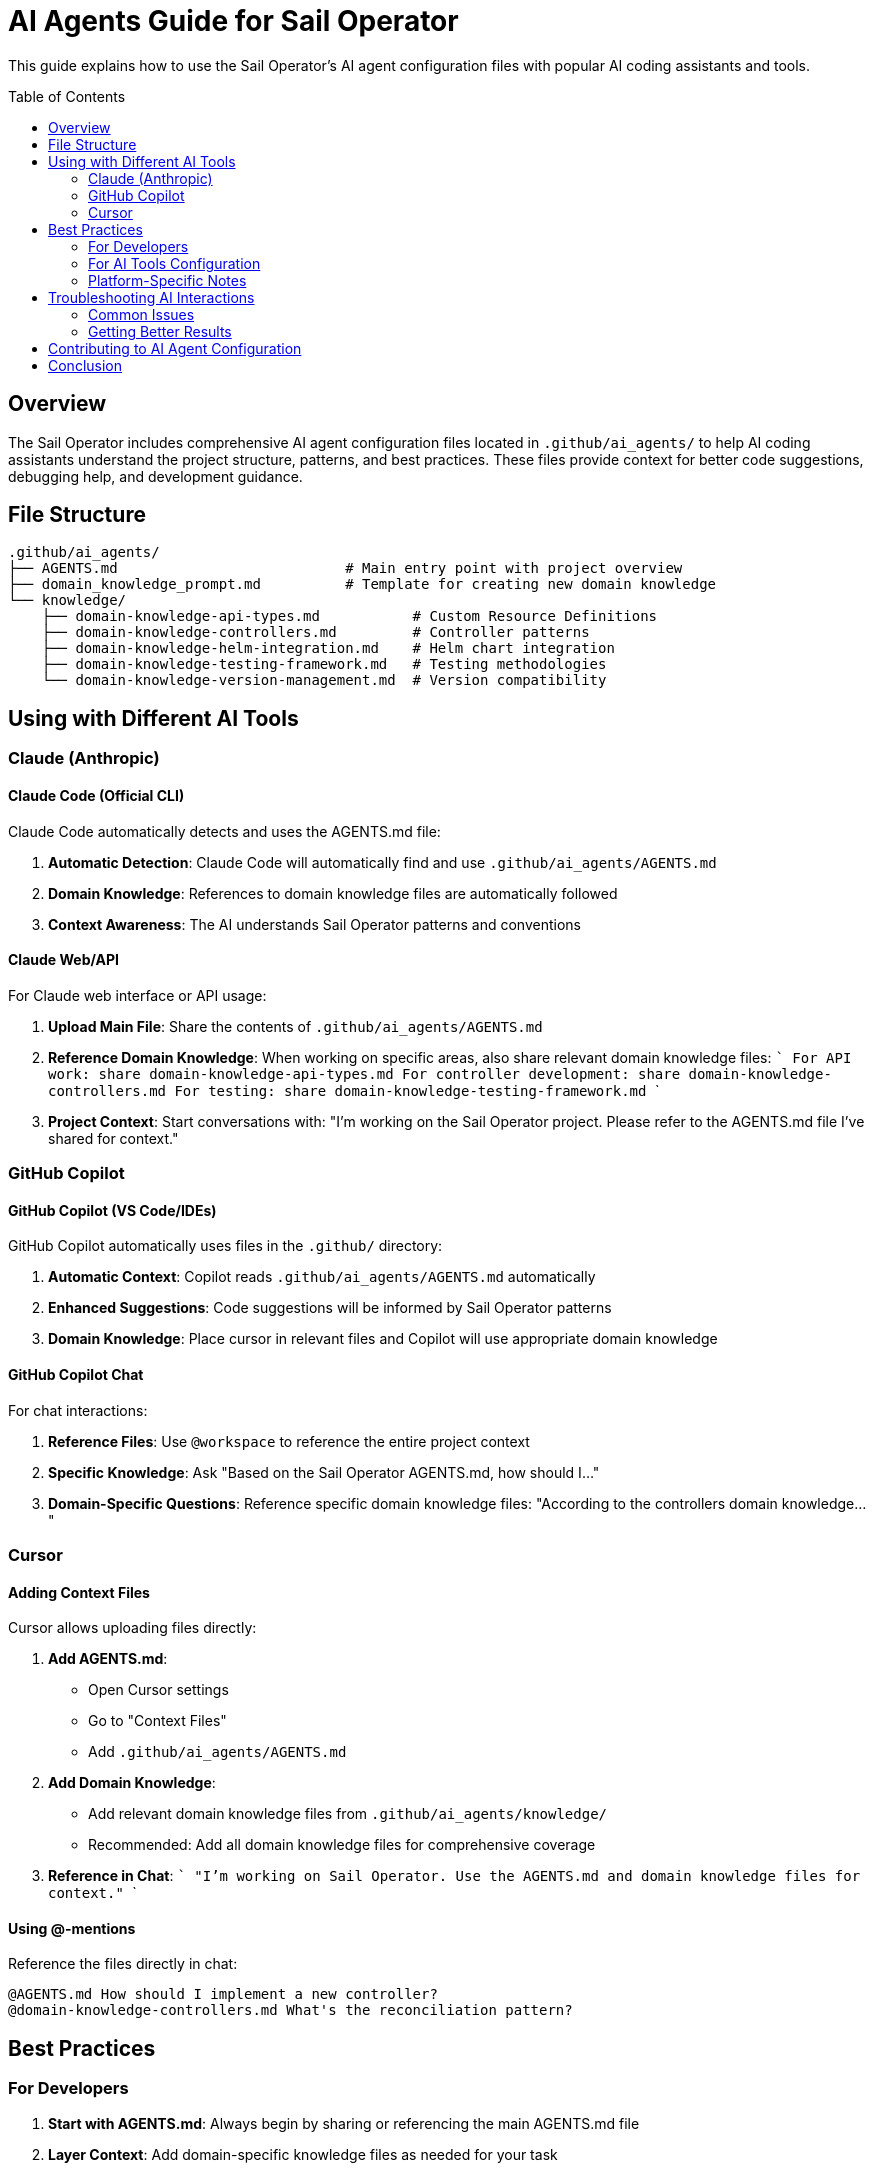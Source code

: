 = AI Agents Guide for Sail Operator
:toc:
:toc-placement!:

This guide explains how to use the Sail Operator's AI agent configuration files with popular AI coding assistants and tools.

toc::[]

== Overview

The Sail Operator includes comprehensive AI agent configuration files located in `.github/ai_agents/` to help AI coding assistants understand the project structure, patterns, and best practices. These files provide context for better code suggestions, debugging help, and development guidance.

== File Structure

----
.github/ai_agents/
├── AGENTS.md                           # Main entry point with project overview
├── domain_knowledge_prompt.md          # Template for creating new domain knowledge
└── knowledge/
    ├── domain-knowledge-api-types.md           # Custom Resource Definitions
    ├── domain-knowledge-controllers.md         # Controller patterns
    ├── domain-knowledge-helm-integration.md    # Helm chart integration
    ├── domain-knowledge-testing-framework.md   # Testing methodologies
    └── domain-knowledge-version-management.md  # Version compatibility
----

== Using with Different AI Tools

=== Claude (Anthropic)

==== Claude Code (Official CLI)
Claude Code automatically detects and uses the AGENTS.md file:

1. **Automatic Detection**: Claude Code will automatically find and use `.github/ai_agents/AGENTS.md`
2. **Domain Knowledge**: References to domain knowledge files are automatically followed
3. **Context Awareness**: The AI understands Sail Operator patterns and conventions

==== Claude Web/API
For Claude web interface or API usage:

1. **Upload Main File**: Share the contents of `.github/ai_agents/AGENTS.md`
2. **Reference Domain Knowledge**: When working on specific areas, also share relevant domain knowledge files:
   ```
   For API work: share domain-knowledge-api-types.md
   For controller development: share domain-knowledge-controllers.md
   For testing: share domain-knowledge-testing-framework.md
   ```
3. **Project Context**: Start conversations with: "I'm working on the Sail Operator project. Please refer to the AGENTS.md file I've shared for context."

=== GitHub Copilot

==== GitHub Copilot (VS Code/IDEs)
GitHub Copilot automatically uses files in the `.github/` directory:

1. **Automatic Context**: Copilot reads `.github/ai_agents/AGENTS.md` automatically
2. **Enhanced Suggestions**: Code suggestions will be informed by Sail Operator patterns
3. **Domain Knowledge**: Place cursor in relevant files and Copilot will use appropriate domain knowledge

==== GitHub Copilot Chat
For chat interactions:

1. **Reference Files**: Use `@workspace` to reference the entire project context
2. **Specific Knowledge**: Ask "Based on the Sail Operator AGENTS.md, how should I..."
3. **Domain-Specific Questions**: Reference specific domain knowledge files: "According to the controllers domain knowledge..."

=== Cursor

==== Adding Context Files
Cursor allows uploading files directly:

1. **Add AGENTS.md**:
   - Open Cursor settings
   - Go to "Context Files"
   - Add `.github/ai_agents/AGENTS.md`

2. **Add Domain Knowledge**:
   - Add relevant domain knowledge files from `.github/ai_agents/knowledge/`
   - Recommended: Add all domain knowledge files for comprehensive coverage

3. **Reference in Chat**:
   ```
   "I'm working on Sail Operator. Use the AGENTS.md and domain knowledge files for context."
   ```

==== Using @-mentions
Reference the files directly in chat:

----
@AGENTS.md How should I implement a new controller?
@domain-knowledge-controllers.md What's the reconciliation pattern?
----

== Best Practices

=== For Developers

1. **Start with AGENTS.md**: Always begin by sharing or referencing the main AGENTS.md file
2. **Layer Context**: Add domain-specific knowledge files as needed for your task
3. **Reference Platform**: Mention if you're on macOS/Podman for platform-specific guidance
4. **Specify Goals**: Be clear about what you're trying to accomplish

Example prompt:
----
I'm working on the Sail Operator project (context in AGENTS.md). I need to add a new field to the Istio CRD and update the controller. I'm developing on macOS with Podman. What's the proper approach following our patterns?
----

=== For AI Tools Configuration

1. **Automatic Tools**: GitHub Copilot and Claude Code work automatically
2. **Manual Tools**: Upload/reference AGENTS.md and relevant domain knowledge files
3. **Regular Updates**: Keep AI tools updated with latest versions of these files
4. **Specific Context**: Use domain knowledge files for focused work

=== Platform-Specific Notes

==== macOS Development
When working on macOS, mention:
- Using Podman instead of Docker
- ARM64 vs AMD64 architecture considerations
- Reference to `docs/macos/develop-on-macos.adoc`

==== Testing Context
For testing-related work:
- Share `domain-knowledge-testing-framework.md`
- Mention test type (unit/integration/e2e)
- Specify target platform (KIND/OpenShift)

==== Version Management
For version-related work:
- Share `domain-knowledge-version-management.md`
- Specify Istio version compatibility concerns
- Mention upgrade scenarios if relevant

== Troubleshooting AI Interactions

=== Common Issues

1. **AI doesn't understand Sail Operator patterns**
   - Solution: Ensure AGENTS.md is properly shared/referenced
   - Verify the AI tool has access to the `.github/ai_agents/` directory

2. **Suggestions don't follow project conventions**
   - Solution: Reference specific domain knowledge files
   - Explicitly mention: "Follow the patterns described in the AGENTS.md"

3. **Platform-specific issues not addressed**
   - Solution: Mention your platform (macOS/Podman) explicitly
   - Reference `docs/macos/develop-on-macos.adoc` for macOS users

4. **Test suggestions don't match framework**
   - Solution: Share `domain-knowledge-testing-framework.md`
   - Specify test type and framework (Ginkgo/Gomega)

=== Getting Better Results

1. **Be Specific**: "Following Sail Operator controller patterns in AGENTS.md..."
2. **Reference Context**: "According to the domain knowledge for..."
3. **Mention Platform**: "I'm on macOS with Podman..."
4. **Specify Goals**: "I need to implement a controller that..."

== Contributing to AI Agent Configuration

If you find gaps in the AI agent configuration or want to improve it:

1. **Follow the Template**: Use `.github/ai_agents/domain_knowledge_prompt.md`
2. **Update Existing Files**: Keep domain knowledge files current
3. **Add New Domains**: Create new domain knowledge files for new areas
4. **Test with AI Tools**: Verify your changes work with different AI assistants

For detailed guidelines, see link:.github/ai_agents/domain_knowledge_prompt.md[Domain Knowledge Creation Guide].

== Conclusion

The Sail Operator's AI agent configuration provides comprehensive context for AI coding assistants. By properly configuring and using these files, you'll get better code suggestions, more accurate debugging help, and guidance that follows project patterns and best practices.

For platform-specific development guidance, especially macOS with Podman, see link:../macos/develop-on-macos.adoc[macOS Development Guide].
